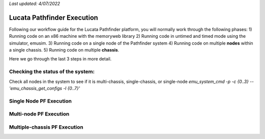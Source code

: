 *Last updated: 4/07/2022*

Lucata Pathfinder Execution
============

Following our workflow guide for the Lucata Pathfinder platform, you will normally work through the following phases:
1) Running code on an x86 machine with the memoryweb library
2) Running code in untimed and timed mode using the simulator, emusim.
3) Running code on a single node of the Pathfinder system
4) Running code on multiple **nodes** within a single chassis.
5) Running code on multiple **chassis**.

Here we go through the last 3 steps in more detail. 

Checking the status of the system:
------------------------

Check all nodes in the system to see if it is multi-chassis, single-chassis, or single-node
`emu_system_cmd -p -c {0..3} -- 'emu_chassis_get_configs -l {0..7}'`

Single Node PF Execution
-------------

Multi-node PF Execution
-------------

Multiple-chassis PF Execution
-------------

